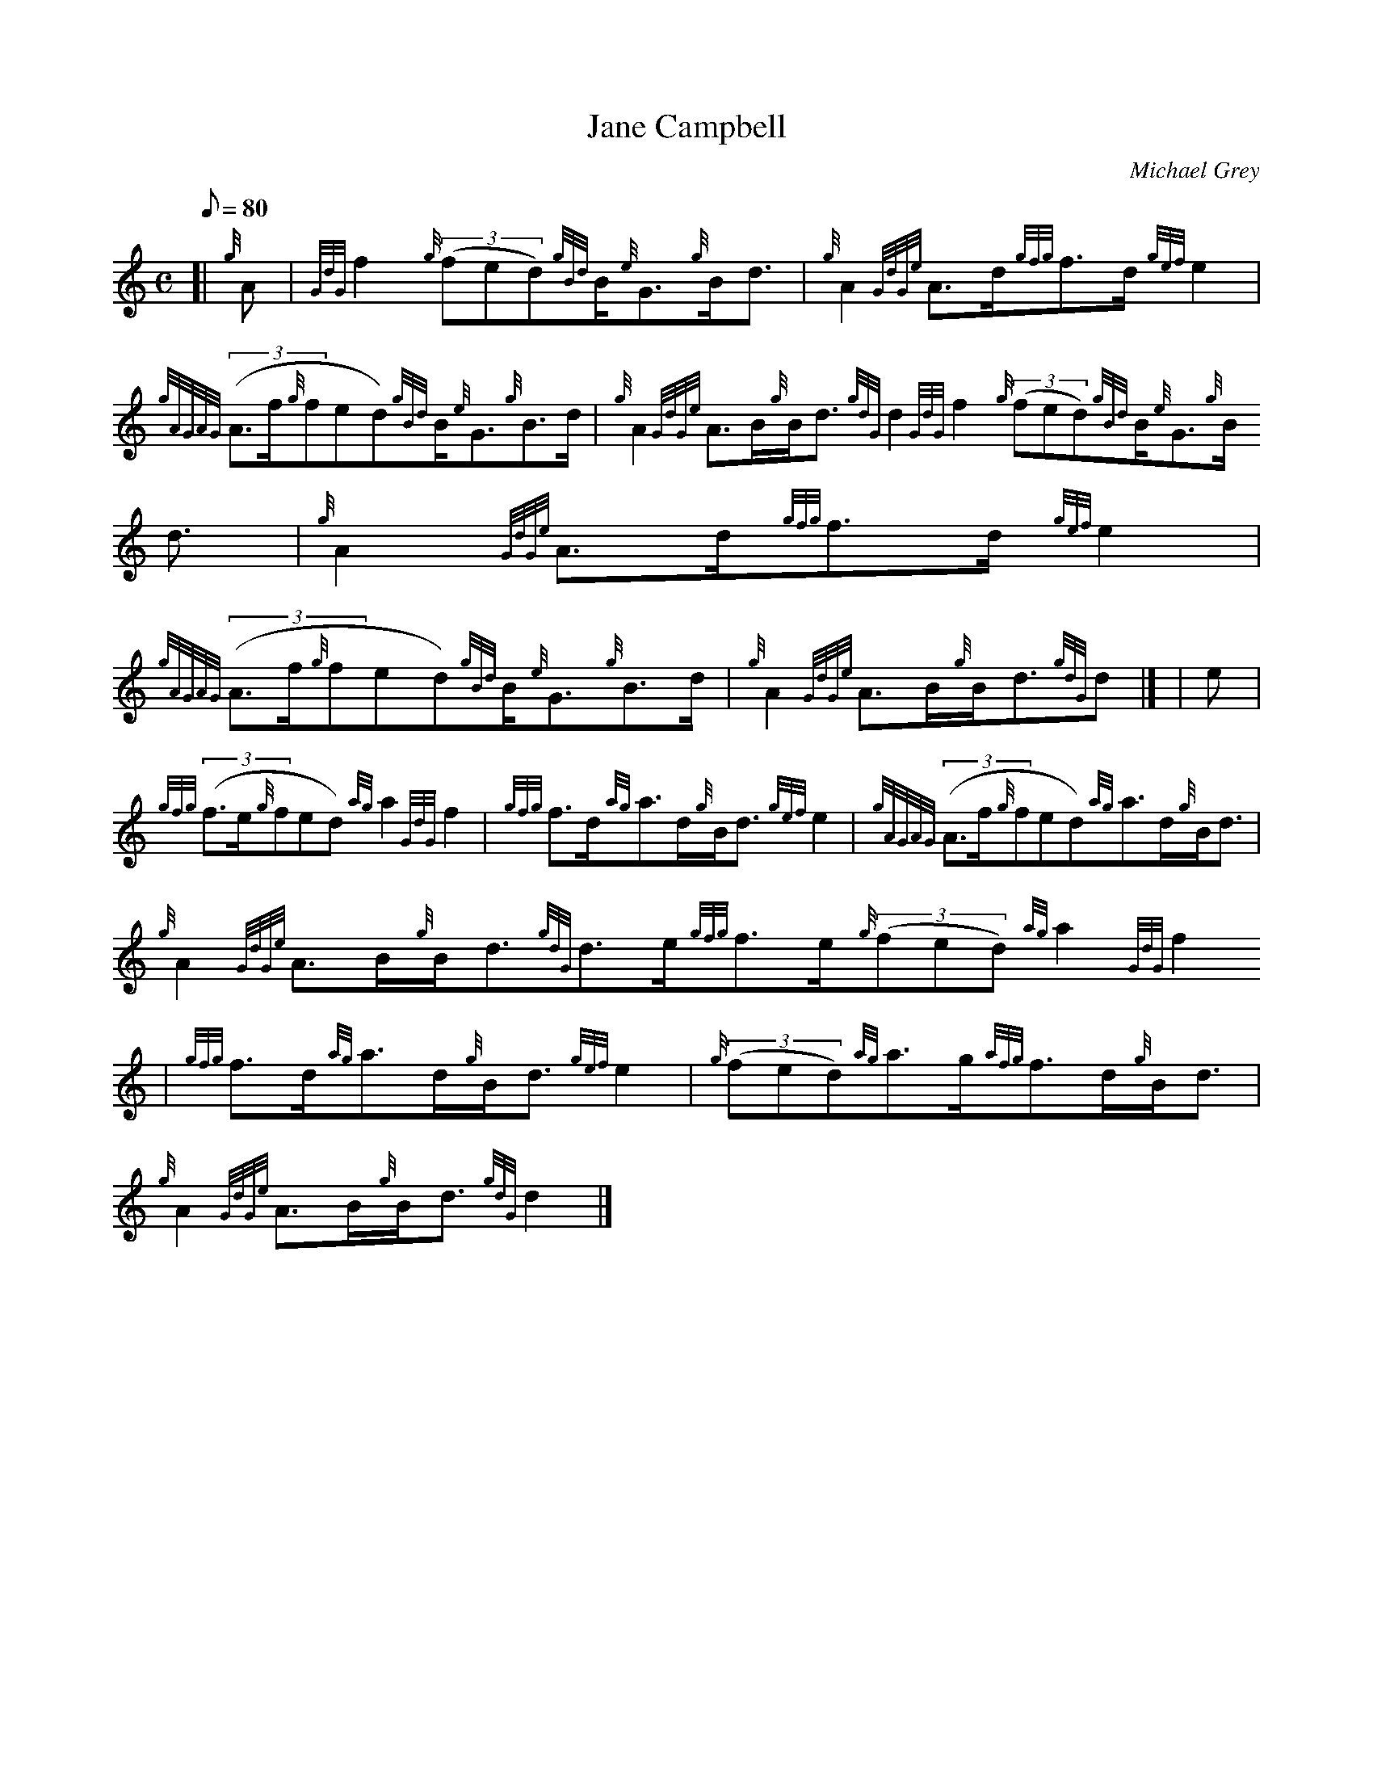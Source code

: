 X:1
T:Jane Campbell
M:C
L:1/8
Q:80
C:Michael Grey
S:Strathspey
K:HP
[| {g}A | \
{GdG}f2{g}((3fed){gBd}B/2{e}G3/2{g}B/2d3/2 | \
{g}A2{GdGe}A3/2d/2{gfg}f3/2d/2{gef}e2 |
{gAGAG}((3A3/2f/2{g}fed){gBd}B/2{e}G3/2{g}B3/2d/2 | \
{g}A2{GdGe}A3/2B/2{g}B/2d3/2{gdG}d2{GdG}f2{g}((3fed){gBd}B/2{e}G3/2{g}B/
2d3/2 | \
{g}A2{GdGe}A3/2d/2{gfg}f3/2d/2{gef}e2 |
{gAGAG}((3A3/2f/2{g}fed){gBd}B/2{e}G3/2{g}B3/2d/2 | \
{g}A2{GdGe}A3/2B/2{g}B/2d3/2{gdG}d|] [ | \
e |
{gfg}((3f3/2e/2{g}fed){ag}a2{GdG}f2 | \
{gfg}f3/2d/2{ag}a3/2d/2{g}B/2d3/2{gef}e2 | \
{gAGAG}((3A3/2f/2{g}fed){ag}a3/2d/2{g}B/2d3/2 |
{g}A2{GdGe}A3/2B/2{g}B/2d3/2{gdG}d3/2e/2{gfg}f3/2e/2{g}((3fed){ag}a2{GdG
}f2 | \
{gfg}f3/2d/2{ag}a3/2d/2{g}B/2d3/2{gef}e2 | \
{g}((3fed){ag}a3/2g/2{afg}f3/2d/2{g}B/2d3/2 |
{g}A2{GdGe}A3/2B/2{g}B/2d3/2{gdG}d2|]
